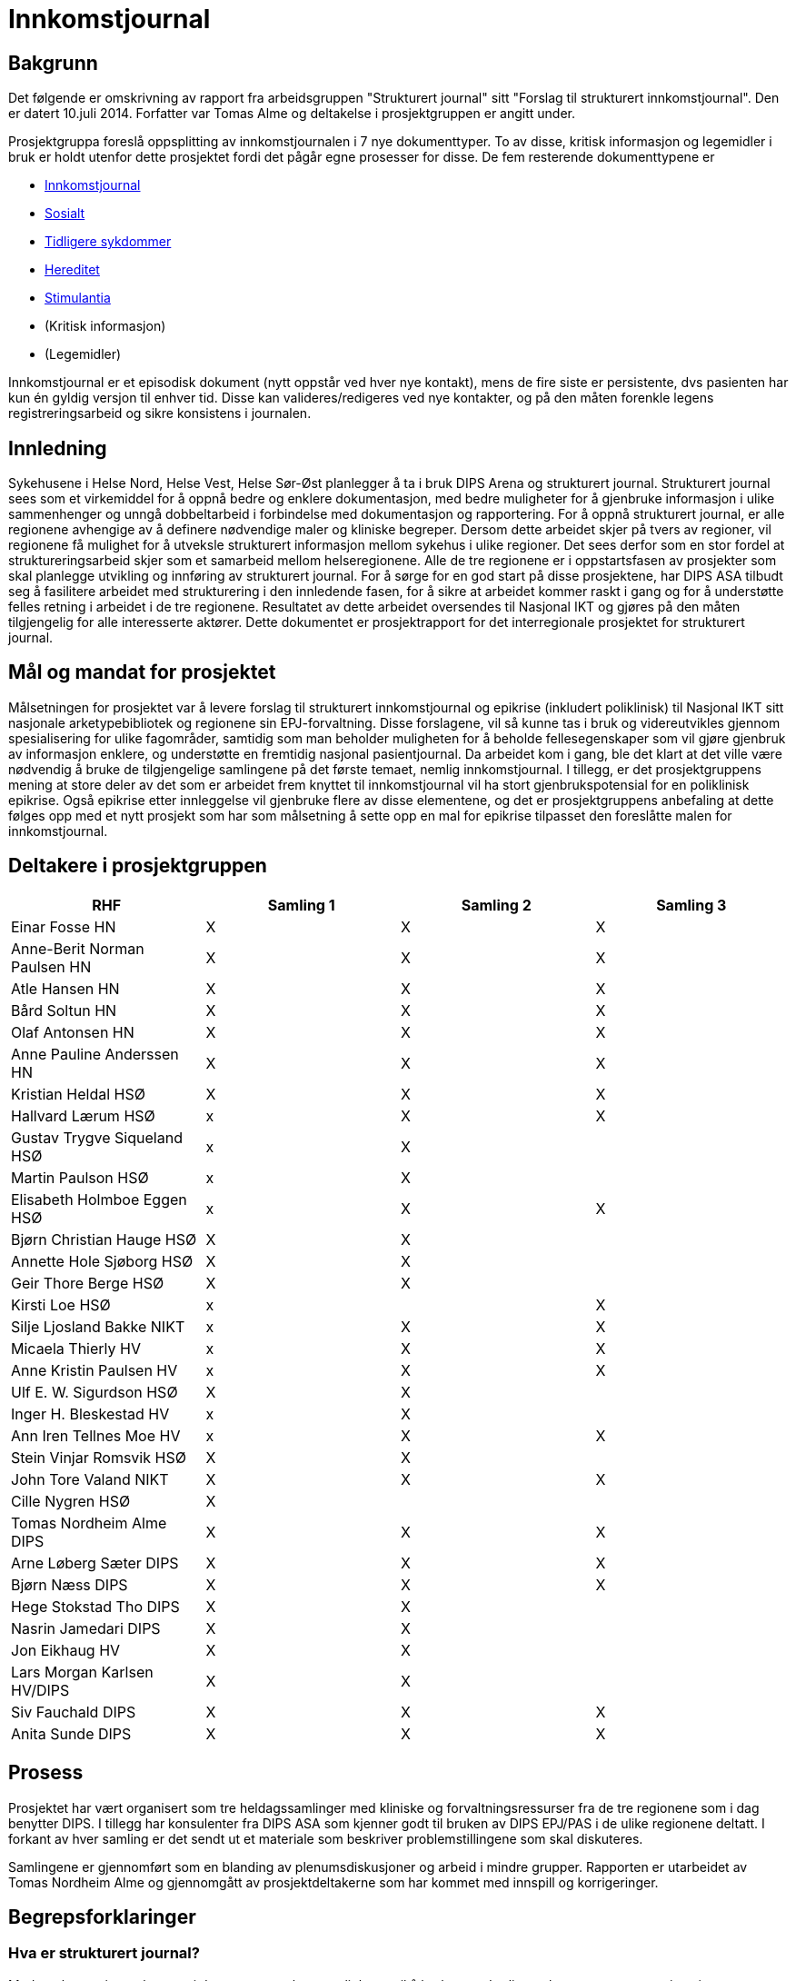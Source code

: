 :imagesdir: images
= Innkomstjournal 

== Bakgrunn 
Det følgende er omskrivning av rapport fra arbeidsgruppen "Strukturert journal" sitt "Forslag til strukturert innkomstjournal". Den er datert 10.juli 2014. Forfatter var Tomas Alme og deltakelse i prosjektgruppen er angitt under. 

Prosjektgruppa foreslå oppsplitting av innkomstjournalen i 7 nye dokumenttyper. To av disse, kritisk informasjon og legemidler i bruk er holdt utenfor dette prosjektet fordi det pågår egne prosesser for disse. De fem resterende dokumenttypene er

* <<innkomstjournalen,Innkomstjournal>>
* <<sosialt, Sosialt>>
* <<tidligere_sykdommer, Tidligere sykdommer>>
* <<hereditet, Hereditet>>
* <<stimulantia, Stimulantia>>
* (Kritisk informasjon)
* (Legemidler)

Innkomstjournal er et episodisk dokument (nytt oppstår ved hver nye kontakt), mens de fire siste er persistente, dvs pasienten har kun én gyldig versjon til enhver tid. Disse kan valideres/redigeres ved nye kontakter, og på den måten forenkle legens registreringsarbeid og sikre konsistens i journalen.


== Innledning
Sykehusene i Helse Nord, Helse Vest, Helse Sør-Øst planlegger å ta i bruk DIPS Arena og strukturert journal. Strukturert journal sees som et virkemiddel for å oppnå bedre og enklere dokumentasjon, med bedre muligheter for å gjenbruke informasjon i ulike sammenhenger og unngå dobbeltarbeid i forbindelse med dokumentasjon og rapportering. For å oppnå strukturert journal, er alle regionene avhengige av å definere nødvendige maler og kliniske begreper. Dersom dette arbeidet skjer på tvers av regioner, vil regionene få mulighet for å utveksle strukturert informasjon mellom sykehus i ulike regioner. Det sees derfor som en stor fordel at struktureringsarbeid skjer som et samarbeid mellom helseregionene. Alle de tre regionene er i oppstartsfasen av prosjekter som skal planlegge utvikling og innføring av strukturert journal. For å sørge for en god start på disse prosjektene, har DIPS ASA tilbudt seg å fasilitere arbeidet med strukturering i den innledende fasen, for å sikre at arbeidet kommer raskt i gang og for å understøtte felles retning i arbeidet i de tre regionene. Resultatet av dette arbeidet oversendes til Nasjonal IKT og gjøres på den måten tilgjengelig for alle interesserte aktører. Dette dokumentet er prosjektrapport for det interregionale prosjektet for strukturert journal. 

== Mål og mandat for prosjektet
Målsetningen for prosjektet var å levere forslag til strukturert innkomstjournal og epikrise (inkludert poliklinisk) til Nasjonal IKT sitt nasjonale arketypebibliotek og regionene sin EPJ-forvaltning. Disse forslagene, vil så kunne tas i bruk og videreutvikles gjennom spesialisering for ulike fagområder, samtidig som man beholder muligheten for å beholde fellesegenskaper som vil gjøre gjenbruk av informasjon enklere, og understøtte en fremtidig nasjonal pasientjournal.
Da arbeidet kom i gang, ble det klart at det ville være nødvendig å bruke de tilgjengelige samlingene på det første temaet, nemlig innkomstjournal. I tillegg, er det prosjektgruppens mening at store deler av det som er arbeidet frem knyttet til innkomstjournal vil ha stort gjenbrukspotensial for en poliklinisk epikrise. Også epikrise etter innleggelse vil gjenbruke flere av disse elementene, og det er prosjektgruppens anbefaling at dette følges opp med et nytt prosjekt som har som målsetning å sette opp en mal for epikrise tilpasset den foreslåtte malen for innkomstjournal.

== Deltakere i prosjektgruppen

[options="header"]
|====
                               
|RHF	|Samling 1	|Samling 2	|Samling 3
|Einar Fosse	HN	|X	|X	|X
|Anne-Berit Norman Paulsen HN
|X	|X	|X
|Atle Hansen	HN	
|X	|X	|X
|Bård Soltun HN
|X	|X	|X
|Olaf Antonsen HN
|X	|X	|X
|Anne Pauline Anderssen HN
|X	|X	|X
|Kristian Heldal HSØ
|X	|X	|X
|Hallvard Lærum HSØ	
|x	|X	|X
|Gustav Trygve Siqueland HSØ
|x	|X |	
|Martin Paulson HSØ
|x	|X |  	
|Elisabeth Holmboe Eggen HSØ
|x	|X	|X
|Bjørn Christian Hauge HSØ
|X	|X |
|Annette Hole Sjøborg HSØ
|X|	X|
|Geir Thore Berge HSØ
|X|	X |
|Kirsti Loe HSØ
|x|		|X
|Silje Ljosland Bakke NIKT
|x	|X	|X
|Micaela Thierly  HV
|x	|X	|X
|Anne Kristin Paulsen HV	
|x	|X	|X
|Ulf E. W. Sigurdson HSØ
|X	|X |
|Inger H. Bleskestad HV	
|x	|X|	
|Ann Iren Tellnes Moe HV
|x	|X	|X
|Stein Vinjar Romsvik HSØ
|X	|X |
|John Tore Valand NIKT
|X	|X	|X
|Cille Nygren HSØ
|X	|	|
|Tomas Nordheim Alme	DIPS
|X	|X	|X
|Arne Løberg Sæter	DIPS
|X	|X	|X
|Bjørn Næss	DIPS
|X	|X	|X
|Hege Stokstad Tho	DIPS
|X	|X |
|Nasrin Jamedari	DIPS	
|X	|X	|
|Jon Eikhaug	HV		
|X	|X |
|Lars Morgan Karlsen	HV/DIPS
|X	|X |
|Siv Fauchald	DIPS	
|X	|X	|X
|Anita Sunde	DIPS 	
|X	|X	|X
|====
				

== Prosess
Prosjektet har vært organisert som tre heldagssamlinger med kliniske og forvaltningsressurser fra de tre regionene som i dag benytter DIPS. I tillegg har konsulenter fra DIPS ASA som kjenner godt til bruken av DIPS EPJ/PAS i de ulike regionene deltatt. I forkant av hver samling er det sendt ut et materiale som beskriver problemstillingene som skal diskuteres.

Samlingene er gjennomført som en blanding av plenumsdiskusjoner og arbeid i mindre grupper. Rapporten er utarbeidet av Tomas Nordheim Alme og gjennomgått av prosjektdeltakerne som har kommet med innspill og korrigeringer.

== Begrepsforklaringer
=== Hva er strukturert journal?

Med strukturert journal menes i denne sammenheng muligheten til å bruke standardiserte begreper og termer i pasientens journal. Slik semantisk og strukturell standardisering er en forutsetning for en problemorientert, dynamisk journal med tidslinjefunksjon, klinisk prosess- og beslutningsstøtte, samt forenklet rapportering til interne og eksterne kvalitetsregistre og forskningsdatabaser.  En strukturert journal vil dessuten kunne forenkle og forbedre elektronisk samhandling på tvers av nivå i helsetjenesten. Det vil også gi pasienter en mer meningsfull tilgang til egen journal for pasienter.

=== Hva er klinisk prosess- og beslutningstøtte?
Med klinisk prosess-støtte menes systemunderstøttet planlegging og dokumentasjon av pasientforløp basert på klinisk problemstilling. Helsepersonell skal enkelt kunne definere en utrednings- og behandlingsplan basert på tilgjengelige maler, tilpasse denne etter pasientens behov og visualisere den langs en tidslinje. Systemet skal varsle om aktiviteter som er planlagt, men ikke utført etter en gitt tid, og også foreslå nye planelementer basert på allerede utførte steg. Klinisk beslutningsstøtte grenser tett opp til prosess-støtte, men har større fokus på å støtte helsepersonell i valg mellom ulike behandlingsforslag, basert på tilgjengelig best evidence og systematisert informasjon fra journalen. Beslutningsstøtte benyttes også som begrep om funksjonalitet som fremhever viktig informasjon i pasientens journal ut fra gitte regler, for eksempel en regel som evaluerer vitalparametre og sentrale blodprøver og varsler ved negativ utvikling eller advarer mot valg av gitte legemiddel for eksempel gitt pasientens nyrefunksjon, alder og co-morbiditet.

=== Arketyper
I OpenEHR-standarden er en arketype betegnelsen på en klinisk modell eller begrep. I tillegg til å være en rent semantisk definisjon (begrepet blodtrykk er ikke det samme som begrepet puls), inneholder det også klinisk kunnskap. Arketypen blodtrykk inneholder informasjon om hvordan blodtrykk måles, angis, hvilke enheter det måles i osv. En arketype er således mer enn et fragment av et skjema og har en naturlig avgrensning som sammenfaller med det kliniske begrepet den beskriver. 

Eks. 1:: Puls, blodtrykk, temperatur og respirasjonsfrekvens er fire ulike medisinske begreper som kan beskrives som fire arketyper. Selv om det er teknisk mulig å slå disse sammen i én arketype, for eksempel kalt Vitalparametre (fordi vi ofte registrerer de samtidig), er dette ikke riktig modellering, da det er fire ulike og uavhengige kliniske konsepter. 

Eks. 2:: En klinisk modell kan bygge på andre modeller. Eksempel på det kan være BMI som bygger på begrepene høyde og vekt. Arketypen BMI inneholder kunnskapen om hvordan BMI kalkuleres på basis av de to andre begrepene.

Det finnes ulike typer arketyper. I denne sammenheng fokuserer vi på arketyper av typen ENTRY (med underklassene OBSERVATION, EVALUATION, INSTRUCTION OG ACTION) og COMPOSITION. Enkeltbegreper defineres som ENTRY-arketyper, som så kan settes sammen til skjema ved bruk av en COMPOSITION-arketype. 

=== Templater
I OpenEHR-standarden er en template betegnelsen på en visningsdefinisjon av en arketype. Vi setter sammen et skjema med et maksimumsdatasett i form av en COMPOSITION som er satt sammen av en eller flere ENTRY- arketyper. Templater benyttes for å bestemme hvor mye av de underliggende arketypene som skal vises for brukere i ulike situasjoner. Mens arketyper bør være standardisert så mye som mulig (for eksempel at alle i Norge benytter de samme arketypene for vanlige kliniske begreper), kan templater tilpasses lokalt uten at dette påvirker muligheten til å trekke ut og sammenstille informasjon mellom sykehus. Templater benyttes dermed til å tilpasse skjema for ulike fagområder som har ulikt detaljeringsbehov. 

[[innkomstjournalen]]
== Innkomstjournalen
Innkomstjournalen er et standardisert dokument som med noen forskjellige variasjoner benyttes som dokumentasjon ved alle innleggelser i sykehus. 

Det at dokumentet allerede har en standardisert form, gjør det enklere og mer relevant å strukturere det. En god strukturering av innholdet i dette dokumentet er dessuten et viktig utgangspunkt for å kunne gjenbruke informasjon i ulike sammenhenger. Det er også viktig for å kunne tilby klinisk prosess-støtte at det ligger en solid, strukturert registrering i begynnelsen av innleggelsen.

Ulike fagområder har ulike behov til innkomstjournalen, resulterende i ulik praksis. Det vil også være forskjeller i innkomstjournal skrevet av en turnuslege eller enn medisinstudent sammenlignet med en erfaren overlege. En målsetning med strukturering av innkomstjournal kan være å sikre at journalen er oppdatert med sann, kvalitetssikret informasjon, for å skape et best mulig utgangspunkt for videre utredning og behandling, med en ambisjon om at like pasienter skal ha lik struktur i innkomstjournal, uavhengig av hvilken lege som har skrevet den.

I arbeidet med Innkomstjournalen har prosjektgruppen tatt utgangspunkt i et standard oppsett for innkomstjournaler.

Innkomstjournalen har en form som har vært relativt konstant i lang tid, og representerer i sin oppbygning det tankesett som medisinske studenter allerede tidlig i studiet lærer å organisere kliniske forståelse etter. Samtidig har det skjedd en svær utvikling i hvordan pasientflyt ved sykehus organiseres, og det er i dag til dels stort overlapp mellom informasjon som samles i innkomstjournalen og den informasjonen som samles i sykepleieres dokumentasjon, triagevurderinger, midlertidige innkomstjournaler (på papir) osv.

Mer enn å fokusere på hvordan det historiske dokumentet Innkomstjournal skal overføres til en strukturert form, mener gruppen derfor det er aktuelt å se på hvilken informasjon vi trenger å få samlet knyttet til en pasient. Spesielt ser gruppen følgende generelle fenomener:

* De fleste akuttmottak har innført eller planlegger å innføre triage i akuttmottaket, utført av en lege og en sykepleier som ikke nødvendigvis er de same som de som tar «innkomstjournal» i klassisk forstand på pasienten. Denne vurderingen må dokumenteres og vil inneholde endel elementer som overlapper med innkomstjournalen. Det vil være hensiktsmessig at disse kun registreres én gang (med mindre de endrer seg i akuttmottaket)
* En del informasjon om pasienten er å regne som bakgrunnsinformasjon som egentlig bare skal oppdateres/valideres ved hver innleggelse. Denne informasjonen skal det til enhver tid bare finnes én gyldig versjon av, for eksempel liste over tidligere sykdommer, sosiale forhold, hereditet osv. Disse opplysningene gjennomgår ofte også en raffinering i løpet av et opphold. I dag er det problematisk at den minst raffinerte førsteversjonen er den som er enklest å finne tilbake til ved neste innleggelse. For eksempel vil legen som behandler en pasient under en innleggelse kunne få frem informasjon om hereditet som er mer detaljert og kvalitetssikret enn det som er mulig i akuttmottaket. Målsetningen er at journalsystemet til enhver tid skal inneholde den beste informasjonskvaliteten vi har lett tilgjengelig. Det følger av dette at enkelte informasjonselement kan være obligatorisk for et opphold, men ikke nødvendigvis for innkomstjournalen.
* Som en følge av dette foreslår gruppen at det som i dag utgjøres av ett dokument, innkomstjournalen, deles opp i syv ulike dokumenter, nemlig Tidligere sykdommer, Sosialt, Hereditet, Stimulantia, Kritisk informasjon, Legemidler i bruk og Innkomstjournal. Kritisk informasjon er holdt utenfor dette prosjektet, da Helsedirektoratet etter vår kunnskap jobber med en ny, nasjonal standard for kritisk informasjon. Legemiddel i bruk anses håndtert gjennom de ulike medikasjonsløsningene som sykehusene har i bruk og er derfor også holdt utenfor denne diskusjonen.
* Journalen er et kommunikasjonsredskap for helsepersonell som er involvert når pasienten flyttes innover i sykehuset. Det vil derfor være viktigere med samtidighet (at informasjonen er oppdatert) enn at den er fullstendig i henhold til en generell mal. Det bør derfor legges opp til mest mulig direkte registrering (ikke diktering). I situasjoner der det vil være viktig å flytte pasienter raskt innover i sykehuset (rydde mottaket) vil det sikre at minimumsinformasjon om pasienten alltid er tilgjengelig.

Generelt er det valgt en lav grad av strukturering innenfor de enkelte element. Dette reflekterer gruppens diskusjoner om begrunnelse/antatt nytteverdi av strukturering. Likevel har gruppen også anmerket at det vil være ulike behov og muligheter for strukturering innenfor ulike fagområder. Det følger av dette at det i tilrådningen til mange av arketypene vil være rom for å legge til ytterligere detaljering gjennom bruk av såkalt slots. En arketype som har et fritekst beskrivelsesfelt kan således få tilkoblet strukturerte elementer for visse brukere (for eksempel at kardiologer har flere strukturerte elementer under arketypen for Cor) som så kan benyttes til å generere en fritekst. Friteksten er tilgjengelig for alle som leser journal og gir en kontinuitet på tvers av spesialister som registrerer noe om COR, samtidig som spesialisten kan få registrert strukturert iht egne behov for eksempel til kvalitetsregister eller lignende.

== Forslag til ny, strukturert innkomstjournal

=== Innleggelsesårsak (innleggelsesdiagnose/problemstilling)
Dette feltet inneholder beskrivelse av årsak til innleggelse. Typisk vil det være system- eller problemfokusert, og sjeldnere inneholde endelig diagnose, selv om dette også forekommer. Det er legen som tar imot pasienten som setter denne diagnosen.

Innleggelsesårsaken gjenbrukes i andre sammenhenger, blant annet i oversikter i akuttmottak (elektroniske eller analoge tavler) og på sengepost. 
Prosjektgruppen mener feltet innleggelsesårsak skal være obligatorisk ved innleggelse av en pasient, og ser at det er flere begreper med delvis overlapping med begrepet. Skjematisk vil pasienten først ha en henvisningsårsak (hentet fra henvisning, diagnosen satt av henvisende lege, ofte angitt med kodeverket ICPC), en innleggelsesårsak (som er mottakslegens årsak til hvorfor pasienten legges inn), tentativ(e) diagnose(r) og til slutt (også etter at pasienten har forlatt sykehuset) en endelig hoveddiagnose og evt bidiagnoser (ICD-10). 

I noen tilfeller vil man kjenne diagnose ved innleggelse (for eksempel re-innleggelser og elektive innleggelser for kirurgiske inngrep).
Gruppen har diskutert tentative diagnoser opp mot innleggelsesårsak. Det fremheves at tentativ(e) diagnose(r) er noe som settes som en del av oppsummeringen, og angir den/de mest sannsynlige tilstandene for pasientens sykdomstilfelle. Det anses dermed som uhensiktsmessig å blande inn begrepet tentativ diagnose i dette feltet. Det kan være behov for å endre informasjonen om hva pasienten feiler i løpet av en innleggelse også før en endelig diagnose er funnet. Dette er nødvendig for å holde postlister etc oppdatert, og det diskuteres ulike «regler» for hvordan dette skal foregå.

==== Konklusjoner:
* innleggende leges diagnose/problemstilling må dokumenteres og at denne omtales som henvisningsårsak. Denne finnes i fritekst, men kan inneholde referanser til ICPC-2-terminologien
* Dersom det er gjennomført triage etter RETTS-modellen vil det foreligge en triage-kontaktårsak som angis av legen som gjør triagering og som kan gjenbrukes av i lister i akuttmottaket når annen informasjon ikke finnes. I RETTS angis denne kontaktårsaken med et fast kodeverk
* Legen som skriver journal kan definere en innleggelsesårsak i fritekst. Innleggelsesårsak defineres som den årsaken (oftest symptomorientert) som gjør at pasienten søker hjelp og innlegges. Det foreslås at arketypen «reason for encounter» benyttes til dette formålet. Gruppen foretrakk begrepet innleggelsesårsak foran det mer generelle kontaktårsak. Samtidig vil innleggelsesårsak ikke være riktig begrep for en poliklinisk konsultasjon. Derfor anbefales det at innleggelsesårsak og kontaktårsak brukes synonymt i de ulike sammenhengene (innleggelsesårsak når kontakten er en innleggelse og kontaktårsak når kontakten er poliklinisk). Slik differensiering kan skje på template-nivå og påvirker ikke innholdet i arketypen.
* Innleggelsesårsaken som settes i akuttmottaket kan når som helst erstattes av en ny problemstilling i journalsystemet (men innkomstjournalen inneholder den som var gyldig på det tidspunktet dokumentet ble skrevet.
* Dersom innleggelsesårsak blir uaktuell eller avkreftet i løpet av et forløp erstattes den i lister av en ny innleggelsesårsak eller, dersom endelig diagnose er kjent, av en diagnose.
* Endelig diagnose (hoveddiagnoser og bidiagnoser) kan registreres på alle tidspunkt av en innleggelse, også når den er kjent ved mottak (mest aktuelt for elektive innleggelser). Det må lages en ny arketype for å holde diagnoser og prosedyrer som benyttes som utgangspunkt for rapportering til NPR med mer.

Når kontaktårsak skal benyttes for eksempel i postlister etc foreslås følgende prioritet for visning 
1.	Problem/diagnose (se avsnittet «tidligere sykdommer»)
2.	Innleggelsesårsak (fritekst)
3.	Kontaktårsak-triage (Feks RETTS)
4.	Henvisningsårsak (fra henvisning)

Dokument::
Innkomstjournal

Arketyper:: <>

Innleggelsesårsak:: Reason for encounter, felt, Reason for contact :

image::reason_for_encounter.jpg[]

 
Henvisningsårsak:: Referral Request, felt Reason for request (med ICPC2-koder), Reason description (fritekst)

image::referral_request.jpg[]
 

Triage-kontaktårsak:: Triage_priority (må videreutvikles)

image::triage_priority.jpg[]
 
Diagnose (endelig):: Problem/diagnosis, Problem/Diagnosis

[[sosialt]]
=== Sosialt
Sivil og yrkesmessig status, eventuell sykmelding eller uførhet, bosituasjon, sosialt nettverk og eventuelt mottak av hjemmetjenester.

Dette punktet har betydelig gjenbrukspotensial, mellom ulike deler av pasientdokumentasjonen, og mellom hver kontakt pasienten har. Det foreslås at denne informasjonen finnes i journalen som såkalt ”persistent” dokument. Ved hver nye kontakt valideres innholdet, og oppdateres ved behov, men man kan unngå at informasjonen gjengis (kopieres) på nytt for hver nye kontakt, og samtidig ha en entydig dokumentasjon, der det ikke er tvil om hva som er aktuell status

Prosjektgruppen mener feltet bør registreres, men ikke være obligatorisk ved mottak. Informasjonen bør dokumenteres i løpet av et opphold.  Utfylling/validering må skje innen oppholdet er slutt, kanskje også helst innen 24 timer pga varslingen til kommunen om behov for tjenester. Feltet er typisk bakgrunnskunnskap om pasienten, og vil kunne valideres ved nye kontakter, og kun endres dersom pasienten har endret status.

Noen opplysninger bør være standardiserte, eks. sivilstatus, yrkesaktiv eller ikke, mottar hjemmetjenester eller ikke. Opplysningene bør kunne hentes automatisk fra demografiske kilder der mulig.

Gruppen diskuterte yrkesanamnese som del av sosial status, men konkluderte med at dette bør være egne felt, evt sjekklister som benyttes der det er indikasjon for dette. 
Gruppen finner det naturlig at en pasients journal kun inneholder ett dokument som omhandler pasientens sosiale og familiære forhold. En slik kartlegging inngår også i sykepleiedokumentasjon. Det bør dermed i implementasjon av dette dokumentet legges vekt på en harmonisering slik at sykepleiere og leger (og annet helsepersonell) benytter og oppdaterer det samme dokumentet i pasientens journal. 


Viktige momenter for registreringen:

Kommunale tjenester:: 
Det er viktig å registrere hvilke kommunale tjenester en pasient har, spesielt dersom pasienten mottar hjemmesykepleie eller er innlagt på sykehjem. Gruppen mener derfor at dette bør angis spesielt.
Funksjonsnivå::
Det er i dag vanlig å angi pasientens funksjonsnivå under overskriften familie/sosialt. Dette kan fortsette som praksis om ønskelig, da i form av fritekst. Gruppen mener imidlertid det bør vurderes som et punkt under Status presens. 

Forskjeller mellom medisinske fagområder::
Gruppen mener for øvrig at det er forskjeller i registreringsbehov mellom ulike fagområder, for eksempel har Pediatri andre spørsmål i dette dokumentet enn voksenmedisin. Dette kan tilpasses ved å lage egne dokumenter for disse fagområdene, dog med de samme «kjernearketypene» slik at informasjon bringes videre mellom fagområdene.

Barn som pårørende:: 
Barn som pårørende skal registreres særskilt. Det vil med andre ord innebære at vi ikke bare registrerer om en pasient har barn, men om barna fremdeles er barn, noe som i så fall utløser spesiell oppfølging i noen sammenhenger.

Arketyper
Extended Personal Demograpics

image::extended_personal_demographics.jpg[]
 
Yrkesaktiv (må utvikles)
Housing 

image::housing_archetype.jpg[]

Dokument
Familie/Sosialt

[[hereditet]]
=== Hereditet
Under denne overskriften angis sykdommer hos førstegradsslektninger (alder for sykdomsdebut og eventuell død hos foreldre, søsken, barn). Her nevnes også hvis det er opphopning av bestemte sykdommer hos nære slektninger, hvis nære slektninger har en spesiell arvelig tilstand eller hvis noen andre i nær familie har hatt noe som ligner på pasientens aktuelle sykehistorie.

Prosjektgruppen mener at informasjon om hereditet bør kartlegges forbindelse med et sykehusopphold, men at det ikke nødvendigvis kartlegges fullstendig på innleggelsestidspunktet. Det er også naturlig at informasjonen raffineres i løpet av et opphold. For en del kontakter, for eksempel innen kirurgiske fag kan feltet ha mindre interesse. Det foreslås at denne informasjonen finnes i et persistent dokument som det kun finnes ett av i pasientens journal.

Det kan være aktuelt å innføre en viss grad av strukturering, for eksempel angivelse ja/nei av hvorvidt pasienten har arvelig sykdom hos førstegradsslektninger eller opphopning av bestemte sykdommer i familien. Det kan også være aktuelt å dokumentere kilden til opplysningene (pasienten/komparent/helsepersonell).

Gruppen mener at tidsangivelse bør kunne angis med slingringsmonn/usikkerhet og at det bør brukes spesifikke betegnelser som mor/søster/far osv., ikke f.eks. 1. gradsslekning. Dette gjør det lettere å holde listen oppdatert senere.

Gruppen diskuterte nødvendigheten av å strukturere død, dødsårsak osv hos slektninger. Gruppen kommer i diskusjonen frem til at dette er informasjon som er interessant å dokumentere i den enkelte pasients journal, men som ikke anses å ha noen stor verdi som strukturert informasjon (skal ikke spørres på tvers av pasienter eller utløse noen form for beslutningsstøtte).

Dokument:: Hereditet
Arketyper:: Kommer
	
[[tidligere_sykdommer]]
===	Tidligere sykdommer
Tidligere sykdommer er en liste over de tilstander pasienten har hatt eller har og bør listes opp med årstall/dato, diagnose, behandling og eventuelle sequele, samt oppfølging. 
Det foreslås at denne informasjonen finnes i journalen som såkalt ”persistent” dokument, dvs et dokument som pasienten kun har en gyldig utgave av i journalsystemet. Ved hver nye kontakt valideres innholdet, og oppdateres ved behov, men man kan unngå at informasjonen gjengis (kopieres) på nytt for hver nye kontakt, og samtidig ha en entydig dokumentasjon, der det ikke er tvil om hva som pasientens tidligere sykdommer.

Gruppen mener at informasjonen dette feltet skal være obligatorisk og at det skal kunne registreres både som fritekst og med knytning til aktuelle kodeverk (ICD-10 for diagnoser og NCSP/NCMP for prosedyrer). Diskusjonen i gruppen avdekker en forskjell i behov knyttet til dette avsnittet i journalen. Forenklet er kirurger hovedsakelig interessert i komorbiditet, tilstander som man skal ta høyde for ved forestående kirurgi, mens man for medisinske fag er ute etter en mest mulig uttømmende liste fordi man ikke nødvendigvis vet hva som er relevant på det tidspunktet informasjonen fanges. Gruppen diskuterte muligheter for vekting og sortering av informasjonen, samt visning (komprimert vs detaljert visning). Gruppen ønsket både å kunne sortere informasjonen basert på organsystem og kronologi. Pasienten ble også fremhevet som aktør i utarbeidelse av listen over tidligere sykdommer, og det ble diskutert om det skulle finnes mulighet for å dokumentere at pasienten har validert listen. Det ble også fremhevet funksjonelle ønsker knyttet til muligheten for å navigere til dokumenter fra listen over tidligere sykdommer.

==== Konklusjon:
Tidligere sykdommer bygges på arketypen (composition) «Problem list». Denne har støtte for å registrere klinisk problemstilling/diagnose og prosedyrer. Problemstilling kan oppgis som fritekst med kan også knyttes til kodeverk som ICD10/NCSP etc.

Bruker kan dermed enkelt opprette en liste i fritekst, på samme måte som i dag, men der relevant også koble ICD-10 koder og prosedyrekoder til hver rad i listen.

Dersom ICD-kode eller prosedyrekoder er oppgitt, vil EPJ-system kunne benytte dette som nøkkel til å presentere dokumenter med relasjon til koden (for eksempel epikriser fra tidligere opphold) slik at bruker kan «drille ned» i mer informasjon.

Dokument:: 
Tidligere sykdommer og prosedyrer (eng. problem list)

image::problem_list.jpg[]
 
Arketyper::
Problem/Diagnosis
 
image::problem_diagnosis.jpg[]

Procedures::

Exclusion statements

Absent information

=== Aktuelt
I dette avsnittet redegjøres det i detalj for pasientens aktuelle symptomer og eventuelle undersøkelser og behandling gitt av innleggende instans.
Gruppen mener dette feltet være et tekstfelt som fylles ut slik det gjøres i dag (fritekst). Det kan tenkes at enkelte fagområder vil ha behov for spesifikke spørsmål. I arketypen som benyttes er det tatt høyde for dette ved at spesifikke spørsmål (knyttet til fagområde eller symptom) kan legges inn som CLUSTER i arketypen. 

Dokument::
Innkomstjournal

Arketype::
Story/History

image::story_history.jpg[]
 

===  Naturlige funksjoner: 
Dette avsnittet kartlegger naturlige funksjoner knyttet til avføring, vannlating, matlyst/vekt, søvn, menstruasjonsforhold og seksualfunksjon har vært normalt og uendret i tiden forut for aktuelle innleggelse. Seksualfunksjon, matlyst/vekt, søvn og menstruasjonsforhold er situasjonsavhengige, mens vannlatning og avføring anses som naturlige ved alle innleggelser. 

Det finnes ikke arketyper for naturlige funksjoner i OpenEHR-biblioteket. Gruppen mener at følgende er aktuelt å strukturere:

For hvert enkelt underpunkt angis: Normalt/Ikke normalt (for pasienten)/Ikke spurt. Dersom brukeren velger «ikke normalt» kan en beskrivelse angis som fritekst.

For menstruasjonsforhold kan det i tillegg (når relevant) angis dato for start av siste menstruasjon og om menstruasjon er regelmessig. 

Dette temaet kartlegges også som en del av sykepleiedokumentasjon, og det vil være nærliggende å se på om en slik kartlegging kan være delt/gjenbrukt. I Norge benyttes i dag hovedsakelig Nanda-kodeverket til dette. 

Arketyper::
Menstrual cycle

Nye arketyper:: Sexual function, Menstruation, Bowel function, sleep, nutrition, Micturition

[[stimulantia]]
===	Stimulantia
Sigaretter (eller andre nikotinholdige preparater som snus), alkohol, narkotika eller vanedannende legemidler, samt legemidler med misbrukspotensiale (f.eks. anabole steroider).
Stimulantiabruk er viktige helseindikatorer, og etterspørres i flere av helseregistrene som det skal rapporteres til. En omforent og gjenbrukbar registrering av dette vil dermed kunne forenkle slik rapportering og samtidig gjøre muligheten for å sammenstille klinisk informasjon til forskning langt større. 

Dokument::
Substance_use_list? Ny composition for å håndtere dette?
Arketyper::
Substance_use_summary,Substance_use_summary_alcohol,Substance_use_summary_tobacco

===	Status presens 
Typisk begynner en status presens med 
”Pasienten er en XX år gammel mann/kvinne som ..." og beskriver deretter mobiliseringsevne, bevissthetsnivå, allmenntilstand, ernæringstilstand, hydreringstilstand, samt om det er plager i øyeblikket, tørr og varm hud, ev. utslett, cyanose, ikterus), generell lymfeknuteforstørrelse eller generelle ødemer.

I tillegg gjengis BT, puls, respirasjon, temp, høyde, vekt
Denne informasjonen egner seg godt for gjenbruk. De vitalparametrene er dessuten registrert av sykepleier allerede før anamneseopptaket i normale tilfeller, og bør kunne gjenbrukes. Datasystemer kjenner til pasientens kjønn og alder og bevissthetsnivå er i de fleste akuttmottak nå en del av den standardiserte vurderingen som gjøres ved triagering. Gjenbruk av denne informasjonen vil redusere dokumentasjonsarbeidet til legen.

=== Klinisk undersøkelse
Den kliniske undersøkelsen ved innkomst er også nokså standardisert med en formalistisk helkroppsundersøkelse, samt en nærmere undersøkelse relevant til aktuell problemstilling. Det bør vurderes om den formaliserte undersøkelsen bør struktureres, evt på hvilket nivå og med hvilken antatt gevinst. Under er gjengitt en standard dokumentasjon for en klinisk undersøkelse ved innkomst:

Pupiller:: Pupillenes størrelse, ev. sideforskjell, samt reaksjon på lys 
Cavum oris:: Bleke, rene, fuktige slimhinner? 
Collum:: Venestuvning, palpable lymfeknuter, struma eller bilyder over karotidene?
Thorax:: Normal form og bevegelighet? 
Cor:: Vurder om det er rene toner (eller f.eks. spaltede), om hjerteaksjonen er regelmessig (eller uregelmessig), samt om man kan høre bilyder over hjertet. Angi om bilyden høres i systolen eller diastolen, hvor man finner punctum maximum, samt samt graden (gjerne I-IV). Auskultasjon gjøres vanligvis på fire ulike steder, henholdsvis aortastedet, pulmonalstedet, triskupidalstedet og mitralstedet, samt på ryggen hos spedbarn/barn. Hvis man hører en bilyd, lytter man også etter utstråling mot aksillen og mot halskar.

Pulm:: Vurder respirasjonslyden og angi eventuelle fremmedlyder. Normale lungegrenser?

(Columna:: Normale kurvaturer og normal ryggbevegelighet? Ingen palpasjonssmerter?)
 
Abdomen:: Normale respirasjonsbevegelser, normalt konfigurert, bløt og uøm ved palpasjon, ingen hepatosplenomegali eller palpable oppfylninger, ikke bankeømme nyrelosjer, symmetriske lyskepulser og intet brokk?

Rektaleksplorasjon:: Ingen perianale forandringer, normal sfinktertonus, ingen tumores i ampullen? Menn: prostata normalstor med bevart midtfure, velavgrenset, jevn overflate, fast og elastisk konsistens, ikke øm? Kvinner: Uterus palpabel og uøm?

(Genitalia externa (menn):: Begge testikler i pungen, uømme, normalstore og jevn overflate?)

(GU:: Vulva, vagina, portio upåfallende? Frie adnexa? Ikke ruggeøm uterus? Utflod/blod? Lukt?)
 
Ekstremiteter:: Ingen ankelødemer, god puls i a. dorsalis pedis bilateralt? 

Orienterende nevrologi:: Patellar- og achillesreflekser, samt plantarreflekser. Koordinerte bevegelser av armer og ben, med god kraft, og ingen sensibilitetsutfall? Ingen påfallende skjevhet.

(Status localis:: funn i andre lokalisasjoner enn nevnt ovenfor, f.eks. ved skader når relevant for problemstillingen)

Gruppen har etter diskusjon og noe arbeid med prototyper (se illustrasjon under) konkludert med at klinisk undersøkelse struktureres med ett felt (dvs en arketype) per organområde. Innholdet i selve undersøkelsen er i utgangspunktet fri tekst, man ser det ikke hensiktsmessig å lage et skjema for i detalj  å beskrive auskultasjonsfunn, funn ved palapasjon i abdomen etc. Samtidig ønsker man å kunne skille det upåfallende fra det påfallende. Det er derfor enighet om en modell der kliniker angir om status er normal/forventet. I så fall kan det benyttes en standardtekst som autogenereres og dermed sparer kliniker for arbeid. Det er et viktig moment at denne standardteksten vises for kliniker, slik at det faktisk er samsvar mellom dokumenterte funn og de undersøkelsene som kliniker har gjort. I fall kliniker påviser et patologisk funn, for eksempel en bilyd, angis det som funn/unormalt, og funnet, sammen med resten av beskrivelsen av organundersøkelsen beskrives også som fritekst.
I tillegg til dette mener gruppen at det må tas høyde for at enkelte grupper vil ønske å dokumentere sine funn strukturert. Dette løses ved at en SLOT legges inn i disse arketypene. Denne SLOT’en kan så holde en ytterligere struktur for å angi funn ved undersøkelse, for de brukerne som har maler der denne er inkludert. Funksjonaliteten i EPJsystemet kan så generere en tekst basert på strukturert registrering i tekstfeltet som alle brukere benytter. Slik kan alle undersøkelser, for eksempel av hjertet, leses som en kontinuitet, selv om det for enkelte av undersøkelsene ligger mer strukturerte data under som er av interesse for enkelte brukere.

=== Resymé, vurdering og tiltak 
Dette avsnittet er en ”readers digest” av innkomstjournalen. Den oppsummerer bakgrunn, viktige funn og inneholder dessuten en oppsummering av umiddelbar plan for pasienten. Et eksempel er gjengitt under:

Eksempel: 36 år gammel mann, siste 14 dager sykmeldt av fastlegen pga ryggplager, men tidligere vesentlig frisk. Innkommer etter et døgns sykehistorie med diffuse magesmerter, økende intensitet og etter hvert smertevandring til høyre fossa, innlagt pga mistanke om appendisitt. Ved undersøkelse er han trykk- og slippøm over McBurneys punkt, øm ved rektaleksplorasjon mot høyre, samt CRP 56. Tentativ diagnose: appendisitt. Har spist idag kl 15, holdes nå fastende og meldes til operasjon.

Prosjektgruppen mener at gjentakelse av informasjon som allerede er oppgitt lengre oppe i journalen bør unngås, og at behovet for et eget Resymé er et utslag av en for omfangsrik og lite fokusert journal. Det følger av dette at kun vurdering og tiltak står igjen. Dette for å unngå gjentakelser fra aktuelt og andre deler av innkomstjournalen. Diskusjonen i gruppen har likevel tydet på at det vil være et flytende skille mellom vurdering og begrunnelse for tiltak og resymering av journal. Dette mener gruppen at man vil kunne leve med.

Vurdering og tiltak foreslås som et fritekstfelt, men det vil være fornuftig å se på funksjonalitet der beskrivelse av tiltak i noen grad kan genereres fra bestillinger som er utført. Det er også sannsynlig at et fremtidig system som bedre understøtter kliniske prosesser og visualisering av disse kan gjøre behovet for et fyldig tiltakskapittel noe mindre.

== Oversikt over avsnitt i innkomstjournal og knytning til nye dokumenter i pasientens journal
|====
|Avsnittsnavn|Dokument|Persistent dokument|Evt kilde
|Henvisningsårsak|Innkomstjournal|Nei|Hentes fra PAS
|Triage Kontaktårsak|Innkomstjournal|Nei|Hentes fra Triage-Skjema
|Kontaktårsak|Innkomstjournal|Nei|
|Diagnose|Innkomstjournal|Nei|
|Sosialt|Sosialt|Ja|Delt med spl dok?
|Hereditet|Hereditet|Ja|
|Tidligere sykdommer|Tidligere sykdommer|Ja|
|Aktuelt|Innkomstjournal|Nei|
|Naturlige funksjoner|Innkomstjournal|Nei|Delt med spl dok?
|Medikamenter|Legemidler i bruk|Ja|
|Stimulantia|Stimulantia|Ja|
|Kritisk informasjon|Kritisk informasjon|Ja|
|Status presens|Innkomstjournal|Nei|
|Generelt|Innkomstjournal|Nei|
|Pupiller|Innkomstjournal|Nei|
|Cavum oris|Innkomstjournal|Nei|
|Collum|Innkomstjournal|Nei|
|Columna|Innkomstjournal|Nei|
|Thorax|Innkomstjournal|Nei|
|Cor|Innkomstjournal|Nei|
|Pulm|Innkomstjournal|Nei|
|Abdomen|Innkomstjournal|Nei|
|Genitalia eksterna|Innkomstjournal|Nei|
|Rektal eksplorasjon|Innkomstjournal|Nei|
|Underekstremiteter|Innkomstjournal|Nei|
|Orienterende nevrologi|Innkomstjournal|Nei|
|Vurdering|Innkomstjournal|Nei|
|Tiltak|Innkomstjournal|Nei|Hente fra behandlingsplan
|====			


			

=== Spesialiseringer av innkomstjournalen
Målsetningen i dette prosjektet er primært å standardisere de delene av innkomstjournalen som antas å være felles. På dette grunnlaget kan spesialiserte innkomstjournaler, tilpasset pediatri, psykiatri, geriatri, kirurgi, medisin, gyn/obst, utvikles. Det vil være et poeng, for gjenbrukbarheten, at en kirurgisk innkomstjournal kan gjenbruke relevante elementer fra en tidligere medisinsk innkomstjournal.


=== Oversikt over arketyper i innkomstjournalen
[cols="3,3,^1,^1,^1", options="header"]
|====
|Navn på begrep	|Navn på arketype|Må utvikles|	Må endres	|Må oversettes
|Kontaktårsak|Reason for encounter|||X
|Henvisningsårsak|Referral Request, Reason for Request|||X
|Triage Kontaktårsak|Triage Priority||X|X
|Diagnose|Problem/diagnosis|||X
|Sivilstatus|Extended personal demographics|||X
|Yrkesaktiv||X||
|Boforhold|Housing|||X
|Hereditet||X||
|Tidligere sykdommer|Problem list|||X
|Tidligere sykdommer|Problem/diagnosis|||X
|Tidligere sykdommer|Procedures|||X
|Tidligere sykdommer|Exclusion problem|||X
|Aktuelt|Story/History|||X
|Naturlige funksjoner||||
|Legemidler i bruk|Medication order|X||
|Legemidler i bruk|Exclusion medication|||X
|Legemidler i bruk|Absent information|||X
|Stimulantia|Substance_use_summary||X|X
|Stimulantia|Substance_use_summary_tobacco|||X
|Stimulantia|Substance_use_summary_alcohol|||X
|Kritisk informasjon||X||
|US – generelt||X||
|US - pupiller||X||
|US – cavum oris||X||
|US – collum||X||
|US – columna||X||
|US – thorax||X||
|US – cor||X||
|US – pulm||X||
|US – abdomen||X||
|US – genitalia||X||
|US – rektalekspl||X||
|US – underekstr||X||
|US – orienterende nevrologi||X||
|Vurdering||X||
|==== 

== Oppsummering
Prosjektgruppen sammensatt av ressurser fra klinikk og forvaltning i Helse Nord, Helse Vest og Helse Sør-Øst har gjennom tre samlinger i løpet av våren 2014 gått gjennom dokumentet Innkomstjournal med tanke på å foreslå en struktur som kan benyttes ved overgang til strukturert journalføring. Det resulterende forslaget innebærer en oppsplitting av innkomstjournalen i 7 nye dokumenttyper. To av disse, kritisk informasjon og legemidler i bruk er holdt utenfor dette prosjektet fordi det pågår egne prosesser for disse. De fem resterende dokumenttypene er 

* Innkomstjournal
* Sosialt
* Tidligere sykdommer
* Hereditet
* Stimulantia

Innkomstjournal er et episodisk dokument (nytt oppstår ved hver nye kontakt), mens de fire siste er persistente, dvs pasienten har kun én gyldig versjon til enhver tid. Disse kan valideres/redigeres ved nye kontakter, og på den måten forenkle legens registreringsarbeid og sikre konsistens i journalen.

Arbeidet i prosjektgruppen har vært godt, med gode diskusjoner preget av en bred klinisk sammensetning frå indremedisin, pediatri, kirurgi og psykiatri. 
Omfanget av prosjektet ble redusert, da arbeidet med innkomstjournal krevde tid til grundige diskusjoner. Det er derfor tilrådningen til gruppen at arbeidet videreføres høsten 2014 med utarbeidelse av standard dokumenttyper for strukturert epikrise og poliklinisk epikrise.
Rapporten oversendes Nasjonal IKT sammen med de foreslåtte arketypene som er ferdige eller klare til oversetting. Nye arketyper vil måtte utvikles. Det er foreslått at DIPS ASA tar ansvar for å foreslå disse arketypene og at den videre utvikling og godkjennelse av disse håndteres av Nasjonal IKT.
